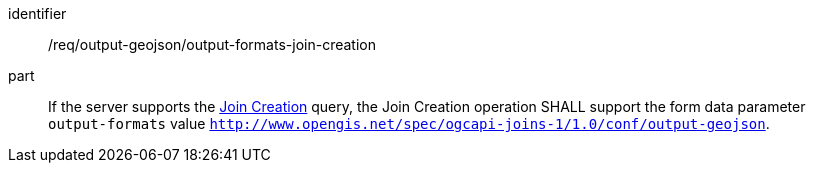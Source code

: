 [[req_output_geojson-output-formats-join-creation]]

[requirement]
====
[%metadata]
identifier:: /req/output-geojson/output-formats-join-creation
part:: If the server supports the <<join_creation,Join Creation>> query, the Join Creation operation SHALL support the form data parameter `output-formats` value `http://www.opengis.net/spec/ogcapi-joins-1/1.0/conf/output-geojson`. 
====